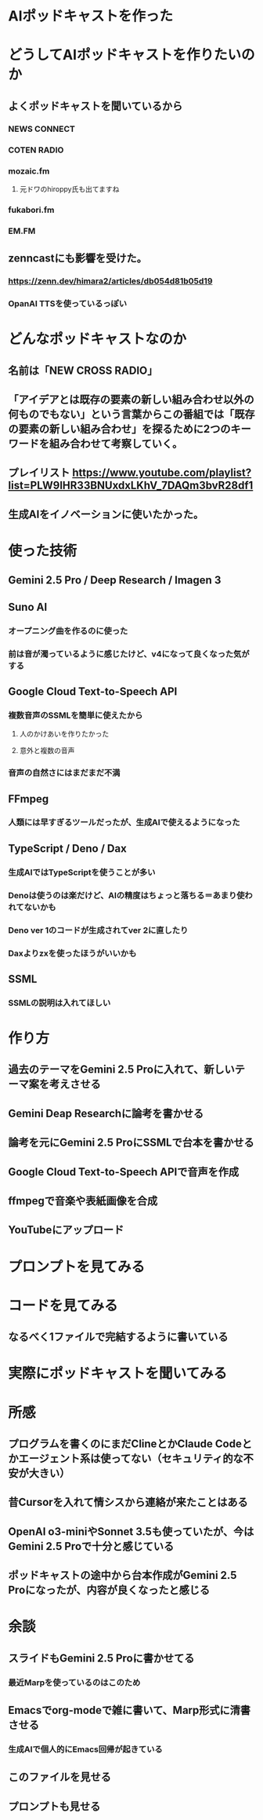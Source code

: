 * AIポッドキャストを作った
* どうしてAIポッドキャストを作りたいのか
** よくポッドキャストを聞いているから
*** NEWS CONNECT
*** COTEN RADIO
*** mozaic.fm
**** 元ドワのhiroppy氏も出てますね
*** fukabori.fm
*** EM.FM
** zenncastにも影響を受けた。
*** https://zenn.dev/himara2/articles/db054d81b05d19
*** OpanAI TTSを使っているっぽい
* どんなポッドキャストなのか
** 名前は「NEW CROSS RADIO」
** 「アイデアとは既存の要素の新しい組み合わせ以外の何ものでもない」という言葉からこの番組では「既存の要素の新しい組み合わせ」を探るために2つのキーワードを組み合わせて考察していく。
** プレイリスト https://www.youtube.com/playlist?list=PLW9IHR33BNUxdxLKhV_7DAQm3bvR28df1
** 生成AIをイノベーションに使いたかった。
* 使った技術
** Gemini 2.5 Pro / Deep Research / Imagen 3
** Suno AI
*** オープニング曲を作るのに使った
*** 前は音が濁っているように感じたけど、v4になって良くなった気がする
** Google Cloud Text-to-Speech API
*** 複数音声のSSMLを簡単に使えたから
**** 人のかけあいを作りたかった
**** 意外と複数の音声
*** 音声の自然さにはまだまだ不満
** FFmpeg
*** 人類には早すぎるツールだったが、生成AIで使えるようになった
** TypeScript / Deno / Dax
*** 生成AIではTypeScriptを使うことが多い
*** Denoは使うのは楽だけど、AIの精度はちょっと落ちる＝あまり使われてないかも
*** Deno ver 1のコードが生成されてver 2に直したり
*** Daxよりzxを使ったほうがいいかも
** SSML
*** SSMLの説明は入れてほしい
* 作り方
** 過去のテーマをGemini 2.5 Proに入れて、新しいテーマ案を考えさせる
** Gemini Deap Researchに論考を書かせる
** 論考を元にGemini 2.5 ProにSSMLで台本を書かせる
** Google Cloud Text-to-Speech APIで音声を作成
** ffmpegで音楽や表紙画像を合成
** YouTubeにアップロード
* プロンプトを見てみる
* コードを見てみる
** なるべく1ファイルで完結するように書いている
* 実際にポッドキャストを聞いてみる
* 所感
** プログラムを書くのにまだClineとかClaude Codeとかエージェント系は使ってない（セキュリティ的な不安が大きい）
** 昔Cursorを入れて情シスから連絡が来たことはある
** OpenAI o3-miniやSonnet 3.5も使っていたが、今はGemini 2.5 Proで十分と感じている
** ポッドキャストの途中から台本作成がGemini 2.5 Proになったが、内容が良くなったと感じる
* 余談
** スライドもGemini 2.5 Proに書かせてる
*** 最近Marpを使っているのはこのため
** Emacsでorg-modeで雑に書いて、Marp形式に清書させる
*** 生成AIで個人的にEmacs回帰が起きている
** このファイルを見せる
** プロンプトも見せる
